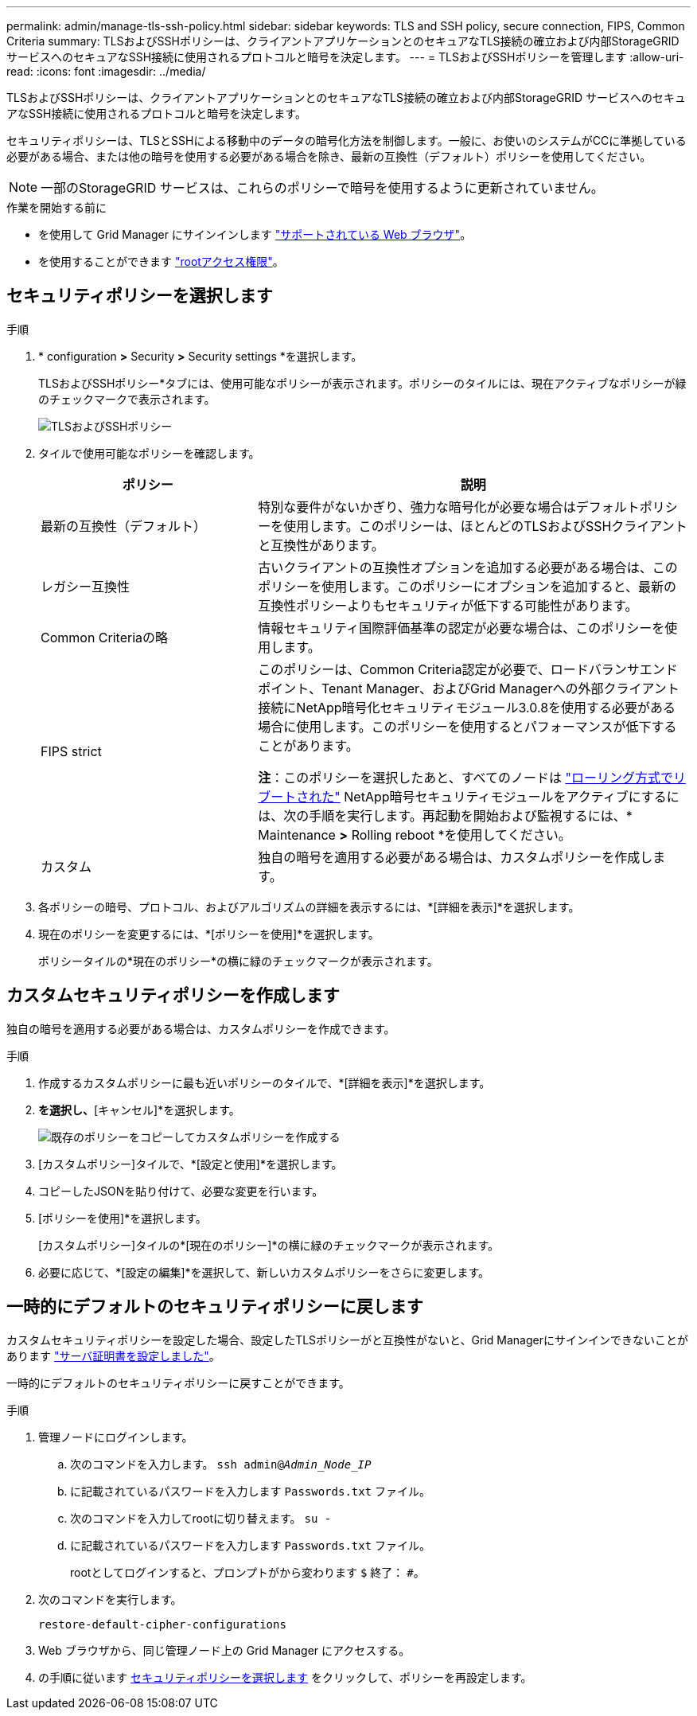 ---
permalink: admin/manage-tls-ssh-policy.html 
sidebar: sidebar 
keywords: TLS and SSH policy, secure connection, FIPS, Common Criteria 
summary: TLSおよびSSHポリシーは、クライアントアプリケーションとのセキュアなTLS接続の確立および内部StorageGRID サービスへのセキュアなSSH接続に使用されるプロトコルと暗号を決定します。 
---
= TLSおよびSSHポリシーを管理します
:allow-uri-read: 
:icons: font
:imagesdir: ../media/


[role="lead"]
TLSおよびSSHポリシーは、クライアントアプリケーションとのセキュアなTLS接続の確立および内部StorageGRID サービスへのセキュアなSSH接続に使用されるプロトコルと暗号を決定します。

セキュリティポリシーは、TLSとSSHによる移動中のデータの暗号化方法を制御します。一般に、お使いのシステムがCCに準拠している必要がある場合、または他の暗号を使用する必要がある場合を除き、最新の互換性（デフォルト）ポリシーを使用してください。


NOTE: 一部のStorageGRID サービスは、これらのポリシーで暗号を使用するように更新されていません。

.作業を開始する前に
* を使用して Grid Manager にサインインします link:../admin/web-browser-requirements.html["サポートされている Web ブラウザ"]。
* を使用することができます link:admin-group-permissions.html["rootアクセス権限"]。




== セキュリティポリシーを選択します

.手順
. * configuration *>* Security *>* Security settings *を選択します。
+
TLSおよびSSHポリシー*タブには、使用可能なポリシーが表示されます。ポリシーのタイルには、現在アクティブなポリシーが緑のチェックマークで表示されます。

+
image::../media/securitysettings_tls_ssh_policies_current.png[TLSおよびSSHポリシー]

. タイルで使用可能なポリシーを確認します。
+
[cols="1a,2a"]
|===
| ポリシー | 説明 


 a| 
最新の互換性（デフォルト）
 a| 
特別な要件がないかぎり、強力な暗号化が必要な場合はデフォルトポリシーを使用します。このポリシーは、ほとんどのTLSおよびSSHクライアントと互換性があります。



 a| 
レガシー互換性
 a| 
古いクライアントの互換性オプションを追加する必要がある場合は、このポリシーを使用します。このポリシーにオプションを追加すると、最新の互換性ポリシーよりもセキュリティが低下する可能性があります。



 a| 
Common Criteriaの略
 a| 
情報セキュリティ国際評価基準の認定が必要な場合は、このポリシーを使用します。



 a| 
FIPS strict
 a| 
このポリシーは、Common Criteria認定が必要で、ロードバランサエンドポイント、Tenant Manager、およびGrid Managerへの外部クライアント接続にNetApp暗号化セキュリティモジュール3.0.8を使用する必要がある場合に使用します。このポリシーを使用するとパフォーマンスが低下することがあります。

*注*：このポリシーを選択したあと、すべてのノードは link:../maintain/rolling-reboot-procedure.html["ローリング方式でリブートされた"] NetApp暗号セキュリティモジュールをアクティブにするには、次の手順を実行します。再起動を開始および監視するには、* Maintenance *>* Rolling reboot *を使用してください。



 a| 
カスタム
 a| 
独自の暗号を適用する必要がある場合は、カスタムポリシーを作成します。

|===
. 各ポリシーの暗号、プロトコル、およびアルゴリズムの詳細を表示するには、*[詳細を表示]*を選択します。
. 現在のポリシーを変更するには、*[ポリシーを使用]*を選択します。
+
ポリシータイルの*現在のポリシー*の横に緑のチェックマークが表示されます。





== カスタムセキュリティポリシーを作成します

独自の暗号を適用する必要がある場合は、カスタムポリシーを作成できます。

.手順
. 作成するカスタムポリシーに最も近いポリシーのタイルで、*[詳細を表示]*を選択します。
. [クリップボードにコピー]*を選択し、*[キャンセル]*を選択します。
+
image::../media/securitysettings-custom-security-policy-copy.png[既存のポリシーをコピーしてカスタムポリシーを作成する]

. [カスタムポリシー]タイルで、*[設定と使用]*を選択します。
. コピーしたJSONを貼り付けて、必要な変更を行います。
. [ポリシーを使用]*を選択します。
+
[カスタムポリシー]タイルの*[現在のポリシー]*の横に緑のチェックマークが表示されます。

. 必要に応じて、*[設定の編集]*を選択して、新しいカスタムポリシーをさらに変更します。




== 一時的にデフォルトのセキュリティポリシーに戻します

カスタムセキュリティポリシーを設定した場合、設定したTLSポリシーがと互換性がないと、Grid Managerにサインインできないことがあります link:global-certificate-types.html["サーバ証明書を設定しました"]。

一時的にデフォルトのセキュリティポリシーに戻すことができます。

.手順
. 管理ノードにログインします。
+
.. 次のコマンドを入力します。 `ssh admin@_Admin_Node_IP_`
.. に記載されているパスワードを入力します `Passwords.txt` ファイル。
.. 次のコマンドを入力してrootに切り替えます。 `su -`
.. に記載されているパスワードを入力します `Passwords.txt` ファイル。
+
rootとしてログインすると、プロンプトがから変わります `$` 終了： `#`。



. 次のコマンドを実行します。
+
`restore-default-cipher-configurations`

. Web ブラウザから、同じ管理ノード上の Grid Manager にアクセスする。
. の手順に従います <<select-a-security-policy,セキュリティポリシーを選択します>> をクリックして、ポリシーを再設定します。


